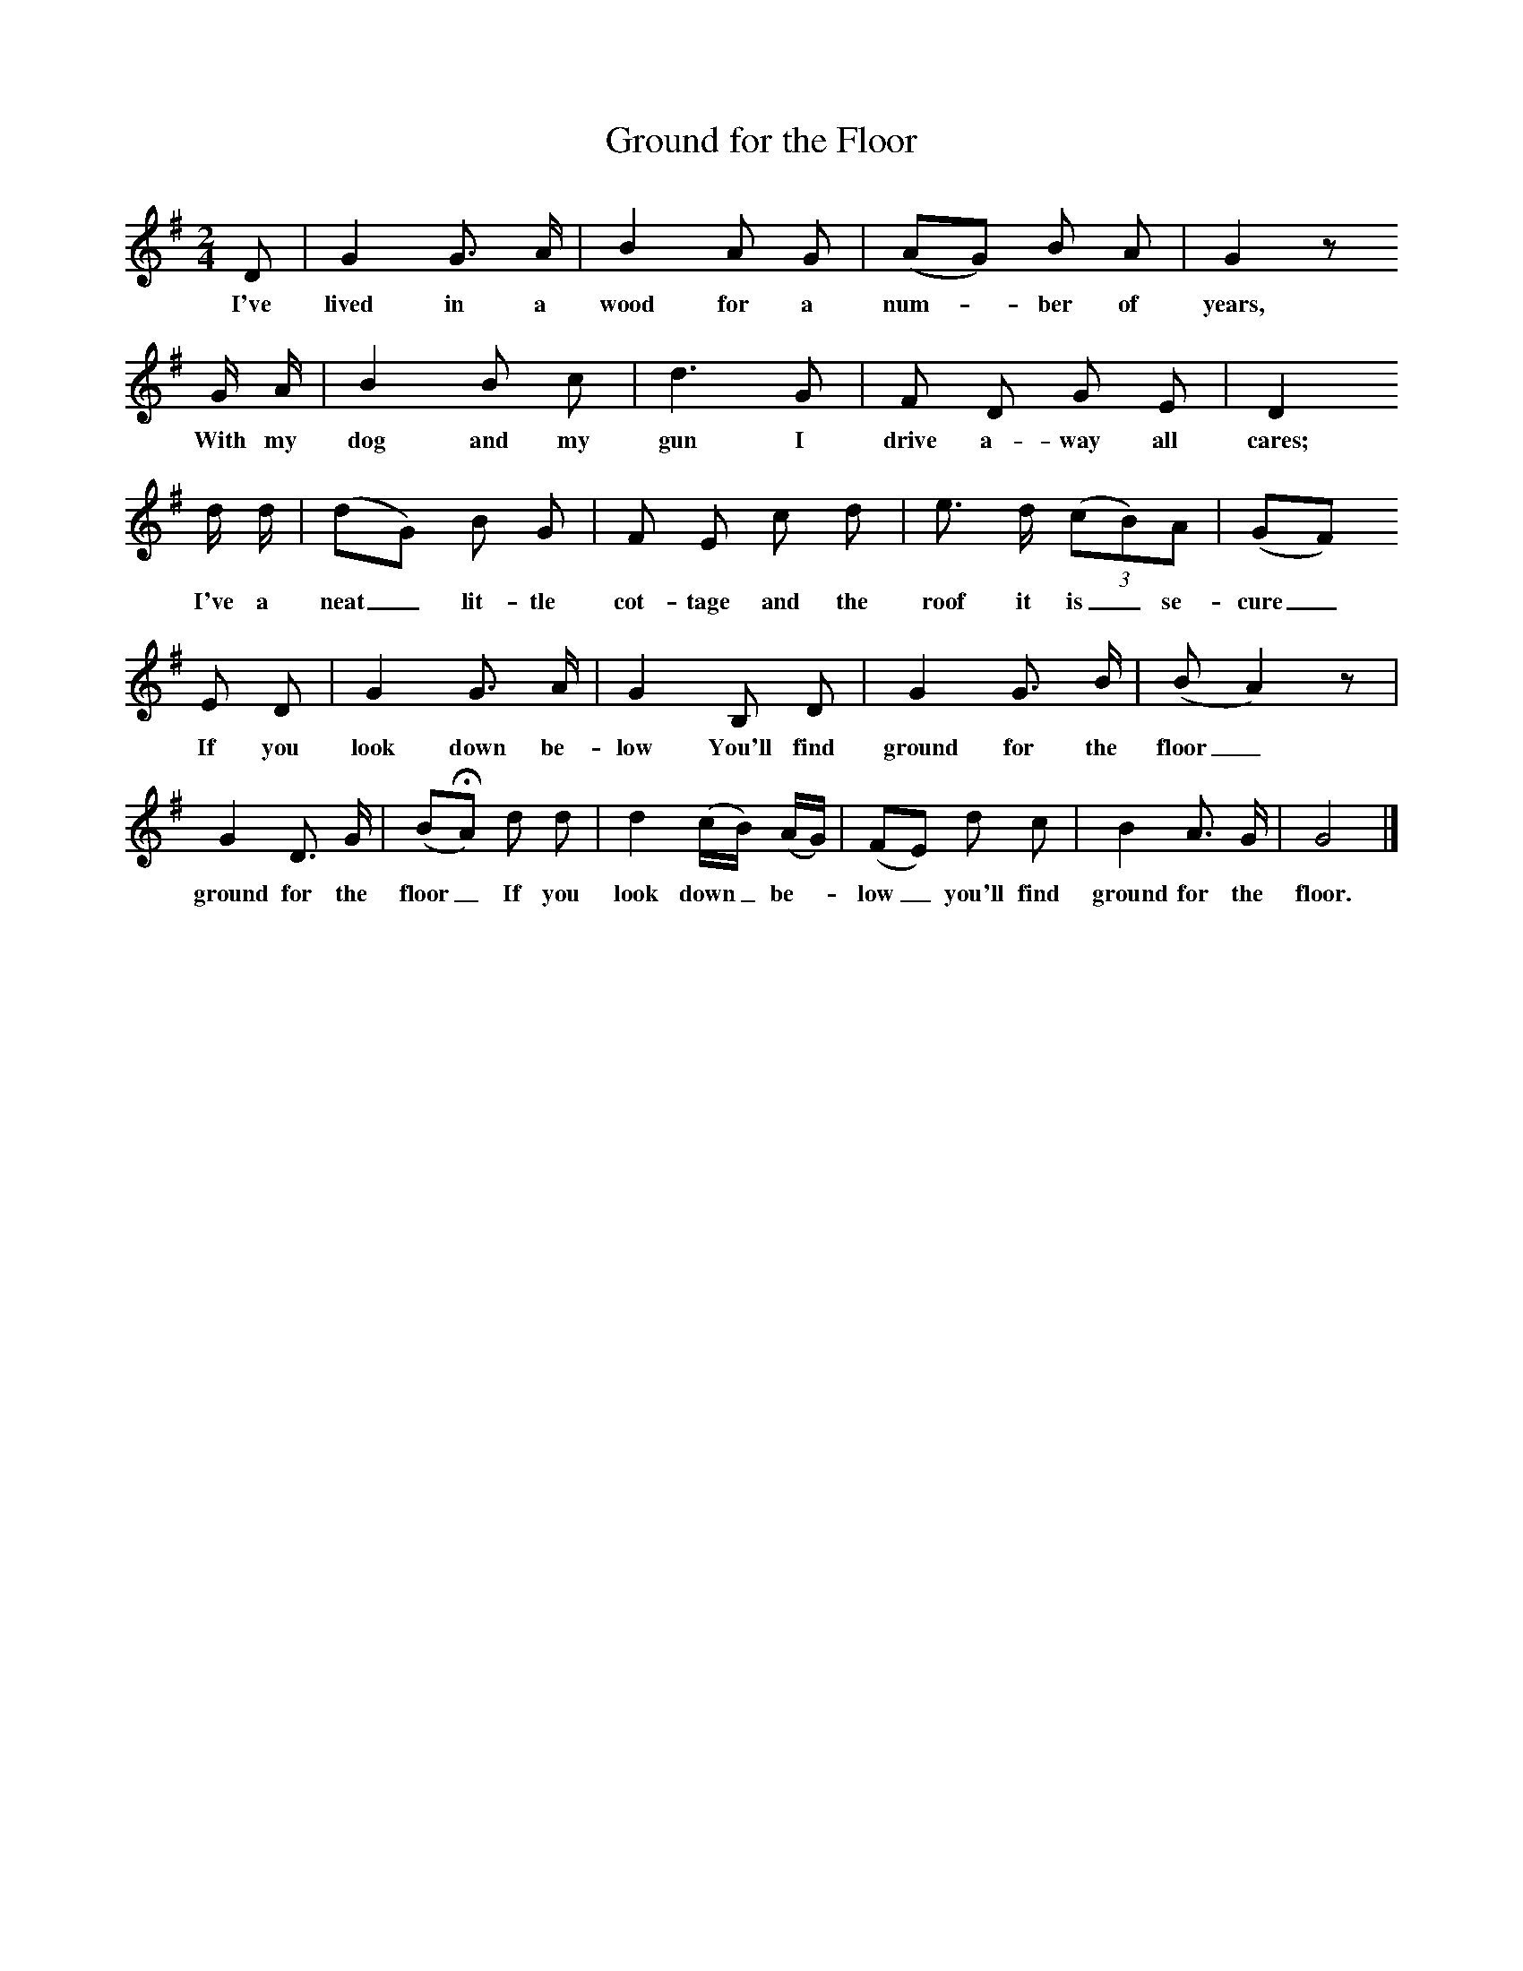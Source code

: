 X:1     %Music
T:Ground for the Floor
B:Broadwood, L, 1893, English County Songs, London, Leadenhall Press
Z:Lucy Broadwood
F:http://www.folkinfo.org/songs
M:2/4     %Meter
L:1/16     %
K:G
D2 |G4 G3 A |B4 A2 G2 |(A2G2) B2 A2 | G4 z2 
w:I've lived in a wood for a num--ber of years,  *
G A |B4 B2 c2 |d6 G2 |F2 D2 G2 E2 | D4
w:With my dog and my gun I drive a-way all cares; *
d d |(d2G2) B2 G2 |F2 E2 c2 d2 |e3 d (3:2(c2B2)A2 | (G2F2) 
w: I've a neat_ lit-tle cot-tage and the roof it is_ se-cure_
E2 D2 |G4 G3 A |G4 B,2 D2 |G4 G3 B | (B2 A4) z2  |
w: If you look down be-low You'll find ground for the floor_ *
G4 D3 G |(B2HA2)  d2 d2 |d4 (cB) (AG) | (F2E2) d2 c2 |B4 A3 G |G8 |]
w: ground for the floor_ If you look down_ be-* low_ you'll find ground for the floor.